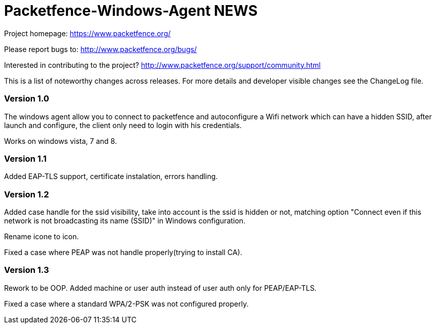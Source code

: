 Packetfence-Windows-Agent NEWS
==============================

Project homepage: https://www.packetfence.org/

Please report bugs to: http://www.packetfence.org/bugs/

Interested in contributing to the project? http://www.packetfence.org/support/community.html

This is a list of noteworthy changes across releases.
For more details and developer visible changes see the ChangeLog file.

Version 1.0
~~~~~~~~~~~

The windows agent allow you to connect to packetfence and autoconfigure a Wifi network which can have a hidden SSID, after launch and configure, the client only need to login with his credentials. 

Works on windows vista, 7 and 8.

Version 1.1
~~~~~~~~~~~

Added EAP-TLS support, certificate instalation, errors handling.

Version 1.2
~~~~~~~~~~~

Added case handle for the ssid visibility, take into account is the ssid is hidden or not, matching option "Connect even if this network is not broadcasting its name (SSID)" in Windows configuration.

Rename icone to icon.

Fixed a case where PEAP was not handle properly(trying to install CA).

Version 1.3
~~~~~~~~~~~

Rework to be OOP. Added machine or user auth instead of user auth only for PEAP/EAP-TLS.

Fixed a case where a standard WPA/2-PSK was not configured properly.
